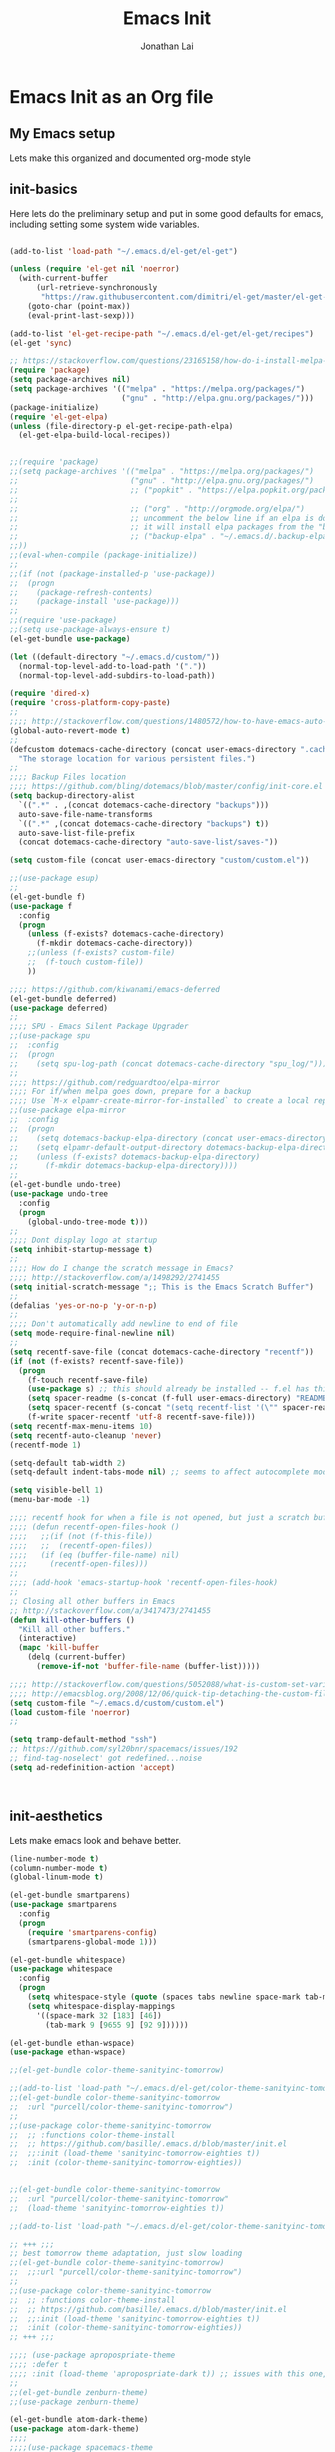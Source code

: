 #+TITLE: Emacs Init
#+AUTHOR: Jonathan Lai

* Emacs Init as an Org file

** My Emacs setup
Lets make this organized and documented org-mode style

** init-basics
Here lets do the preliminary setup and put in some good defaults for emacs, including setting some system wide variables.

#+BEGIN_SRC emacs-lisp

(add-to-list 'load-path "~/.emacs.d/el-get/el-get")

(unless (require 'el-get nil 'noerror)
  (with-current-buffer
      (url-retrieve-synchronously
       "https://raw.githubusercontent.com/dimitri/el-get/master/el-get-install.el")
    (goto-char (point-max))
    (eval-print-last-sexp)))

(add-to-list 'el-get-recipe-path "~/.emacs.d/el-get/el-get/recipes")
(el-get 'sync)

;; https://stackoverflow.com/questions/23165158/how-do-i-install-melpa-packages-via-el-get
(require 'package)
(setq package-archives nil)
(setq package-archives '(("melpa" . "https://melpa.org/packages/")
                         ("gnu" . "http://elpa.gnu.org/packages/")))
(package-initialize)
(require 'el-get-elpa)
(unless (file-directory-p el-get-recipe-path-elpa)
  (el-get-elpa-build-local-recipes))


;;(require 'package)
;;(setq package-archives '(("melpa" . "https://melpa.org/packages/")
;;                         ("gnu" . "http://elpa.gnu.org/packages/")
;;                         ;; ("popkit" . "https://elpa.popkit.org/packages/") ;; in case melpa goes down, have this backup mirror
;;
;;                         ;; ("org" . "http://orgmode.org/elpa/")
;;                         ;; uncomment the below line if an elpa is down (e.g. melpa.org)
;;                         ;; it will install elpa packages from the "backup-elpa", the local backup
;;                         ;; ("backup-elpa" . "~/.emacs.d/.backup-elpa/")
;;))
;;(eval-when-compile (package-initialize))
;;
;;(if (not (package-installed-p 'use-package))
;;  (progn
;;    (package-refresh-contents)
;;    (package-install 'use-package)))
;;
;;(require 'use-package)
;;(setq use-package-always-ensure t)
(el-get-bundle use-package)

(let ((default-directory "~/.emacs.d/custom/"))
  (normal-top-level-add-to-load-path '("."))
  (normal-top-level-add-subdirs-to-load-path))

(require 'dired-x)
(require 'cross-platform-copy-paste)
;;
;;;; http://stackoverflow.com/questions/1480572/how-to-have-emacs-auto-refresh-all-buffers-when-files-have-changed-on-disk
(global-auto-revert-mode t)
;;
(defcustom dotemacs-cache-directory (concat user-emacs-directory ".cache/")
  "The storage location for various persistent files.")
;;
;;;; Backup Files location
;;;; https://github.com/bling/dotemacs/blob/master/config/init-core.el
(setq backup-directory-alist
  `((".*" . ,(concat dotemacs-cache-directory "backups")))
  auto-save-file-name-transforms
  `((".*" ,(concat dotemacs-cache-directory "backups") t))
  auto-save-list-file-prefix
  (concat dotemacs-cache-directory "auto-save-list/saves-"))

(setq custom-file (concat user-emacs-directory "custom/custom.el"))

;;(use-package esup)
;;
(el-get-bundle f)
(use-package f
  :config
  (progn
    (unless (f-exists? dotemacs-cache-directory)
      (f-mkdir dotemacs-cache-directory))
    ;;(unless (f-exists? custom-file)
    ;;  (f-touch custom-file))
    ))

;;;; https://github.com/kiwanami/emacs-deferred
(el-get-bundle deferred)
(use-package deferred)
;;
;;;; SPU - Emacs Silent Package Upgrader
;;(use-package spu
;;  :config
;;  (progn
;;    (setq spu-log-path (concat dotemacs-cache-directory "spu_log/"))))
;;
;;;; https://github.com/redguardtoo/elpa-mirror
;;;; For if/when melpa goes down, prepare for a backup
;;;; Use `M-x elpamr-create-mirror-for-installed` to create a local repository.
;;(use-package elpa-mirror
;;  :config
;;  (progn
;;    (setq dotemacs-backup-elpa-directory (concat user-emacs-directory ".backup-elpa/"))
;;    (setq elpamr-default-output-directory dotemacs-backup-elpa-directory)
;;    (unless (f-exists? dotemacs-backup-elpa-directory)
;;      (f-mkdir dotemacs-backup-elpa-directory))))
;;
(el-get-bundle undo-tree)
(use-package undo-tree
  :config
  (progn
    (global-undo-tree-mode t)))
;;
;;;; Dont display logo at startup
(setq inhibit-startup-message t)
;;
;;;; How do I change the scratch message in Emacs?
;;;; http://stackoverflow.com/a/1498292/2741455
(setq initial-scratch-message ";; This is the Emacs Scratch Buffer")
;;
(defalias 'yes-or-no-p 'y-or-n-p)
;;
;;;; Don't automatically add newline to end of file
(setq mode-require-final-newline nil)
;;
(setq recentf-save-file (concat dotemacs-cache-directory "recentf"))
(if (not (f-exists? recentf-save-file))
  (progn
    (f-touch recentf-save-file)
    (use-package s) ;; this should already be installed -- f.el has this as a dependency
    (setq spacer-readme (s-concat (f-full user-emacs-directory) "README.md" )) ;; => /home/path/to/file
    (setq spacer-recentf (s-concat "(setq recentf-list '(\"" spacer-readme "\")) (setq recentf-filter-changer-current 'nil)"))
    (f-write spacer-recentf 'utf-8 recentf-save-file)))
(setq recentf-max-menu-items 10)
(setq recentf-auto-cleanup 'never)
(recentf-mode 1)

(setq-default tab-width 2)
(setq-default indent-tabs-mode nil) ;; seems to affect autocomplete modes

(setq visible-bell 1)
(menu-bar-mode -1)

;;;; recentf hook for when a file is not opened, but just a scratch buffer, then load recentf
;;;; (defun recentf-open-files-hook ()
;;;;   ;;(if (not (f-this-file))
;;;;   ;;  (recentf-open-files))
;;;;   (if (eq (buffer-file-name) nil)
;;;;     (recentf-open-files)))
;;
;;;; (add-hook 'emacs-startup-hook 'recentf-open-files-hook)
;;
;; Closing all other buffers in Emacs
;; http://stackoverflow.com/a/3417473/2741455
(defun kill-other-buffers ()
  "Kill all other buffers."
  (interactive)
  (mapc 'kill-buffer
    (delq (current-buffer)
      (remove-if-not 'buffer-file-name (buffer-list)))))

;;;; http://stackoverflow.com/questions/5052088/what-is-custom-set-variables-and-faces-in-my-emacs
;;;; http://emacsblog.org/2008/12/06/quick-tip-detaching-the-custom-file/
(setq custom-file "~/.emacs.d/custom/custom.el")
(load custom-file 'noerror)
;;

(setq tramp-default-method "ssh")
;; https://github.com/syl20bnr/spacemacs/issues/192
;; find-tag-noselect' got redefined...noise
(setq ad-redefinition-action 'accept)



#+END_SRC

** init-aesthetics
Lets make emacs look and behave better.

#+BEGIN_SRC emacs-lisp
(line-number-mode t)
(column-number-mode t)
(global-linum-mode t)

(el-get-bundle smartparens)
(use-package smartparens
  :config
  (progn
    (require 'smartparens-config)
    (smartparens-global-mode 1)))

(el-get-bundle whitespace)
(use-package whitespace
  :config
  (progn
    (setq whitespace-style (quote (spaces tabs newline space-mark tab-mark newline-mark)))
    (setq whitespace-display-mappings
      '((space-mark 32 [183] [46])
        (tab-mark 9 [9655 9] [92 9])))))

(el-get-bundle ethan-wspace)
(use-package ethan-wspace)

;;(el-get-bundle color-theme-sanityinc-tomorrow)

;;(add-to-list 'load-path "~/.emacs.d/el-get/color-theme-sanityinc-tomorrow/")
;;(el-get-bundle color-theme-sanityinc-tomorrow
;;  :url "purcell/color-theme-sanityinc-tomorrow")
;;
;;(use-package color-theme-sanityinc-tomorrow
;;  ;; :functions color-theme-install
;;  ;; https://github.com/basille/.emacs.d/blob/master/init.el
;;  ;;:init (load-theme 'sanityinc-tomorrow-eighties t))
;;  :init (color-theme-sanityinc-tomorrow-eighties))


;;(el-get-bundle color-theme-sanityinc-tomorrow
;;  :url "purcell/color-theme-sanityinc-tomorrow"
;;  (load-theme 'sanityinc-tomorrow-eighties t))

;;(add-to-list 'load-path "~/.emacs.d/el-get/color-theme-sanityinc-tomorrow/")

;; +++ ;;;
;; best tomorrow theme adaptation, just slow loading
;;(el-get-bundle color-theme-sanityinc-tomorrow)
;;  ;;:url "purcell/color-theme-sanityinc-tomorrow")
;;
;;(use-package color-theme-sanityinc-tomorrow
;;  ;; :functions color-theme-install
;;  ;; https://github.com/basille/.emacs.d/blob/master/init.el
;;  ;;:init (load-theme 'sanityinc-tomorrow-eighties t))
;;  :init (color-theme-sanityinc-tomorrow-eighties))
;; +++ ;;;

;;;; (use-package apropospriate-theme
;;;; :defer t
;;;; :init (load-theme 'apropospriate-dark t)) ;; issues with this one, but nice for html-mode
;;
;;(el-get-bundle zenburn-theme)
;;(use-package zenburn-theme)

(el-get-bundle atom-dark-theme)
(use-package atom-dark-theme)
;;;;
;;;;(use-package spacemacs-theme
;;;;  :defer t
;;;;  :init
;;;;  (progn
;;;;    (load-theme 'spacemacs-dark t)))


#+END_SRC

** init-navigation
Gotta navigate around emacs more efficiently, and this is how.

#+BEGIN_SRC emacs-lisp

(el-get-bundle smex)
;;(el-get-bundle swiper)
;;(use-package counsel)

(el-get-bundle swiper
  :features ivy)
(use-package ivy
  ;;:ensure smex ;; http://emacs.stackexchange.com/questions/17710/use-package-with-config-to-set-variables
  :config
  (progn
    (setq smex-save-file (concat dotemacs-cache-directory "smex-items")) ;; retain smex for the sort by most recent / frequently used commands
    (ivy-mode 1)
    (global-set-key (kbd "M-x") 'counsel-M-x) ;; when in Emacs keybindings
    (setq ivy-height 14) ;; number of result lines to display
    ;; (setq ivy-initial-inputs-alist nil) ;; no regexp by default
    (setq ivy-re-builders-alist
      '((t . ivy--regex-fuzzy)))))

;;;; https://manuel-uberti.github.io/emacs/2016/09/17/validate/
;;(use-package validate)
;;
;;;; https://github.com/krobertson/emacs.d/blob/master/packages.el
(el-get-bundle projectile)
(use-package projectile
  :config
  (progn
    (projectile-global-mode 1)
    ;;https://github.com/lunaryorn/.emacs.d/blob/master/init.el
    ;;(validate-setq projectile-completion-system 'ivy
    ;;  projectile-find-dir-includes-top-level t)
    (setq projectile-completion-system 'ivy))
  :init
  (progn
    (setq projectile-known-projects-file (concat dotemacs-cache-directory "projectile-bookmarks.eld"))
    (setq projectile-require-project-root nil)))

(el-get-bundle page-break-lines)
(use-package page-break-lines)
;;(el-get-bundle dashboard
;;  :url "https://github.com/rakanalh/emacs-dashboard"
;;  :features dashboard)
;;(el-get-bundle dashboard)


(el-get-bundle dashboard)
(use-package dashboard
  :config
  (progn
    (dashboard-setup-startup-hook)
    (setq dashboard-items '((recents  . 15)
                            (projects . 5)))))

(el-get-bundle ace-jump-mode)
(use-package ace-jump-mode
  :config
  (progn
    (define-key global-map (kbd "C-c SPC") 'ace-jump-mode)))

(require 'saveplace)
    (setq-default save-place t)
    (setq save-place-forget-unreadable-files nil)
    ;; Try to make emacsclient play nice with saveplace
    ;; http://www.emacswiki.org/emacs/EmacsClient#toc35
    (setq server-visit-hook (quote (save-place-find-file-hook)))
    ;; rename this save file....
    (setq save-place-file "~/.emacs.d/.cache/saved-places")

#+END_SRC

** init-coding
Here we're going to make emacs a great coding environment.

#+BEGIN_SRC emacs-lisp
;; enable seeing of git diffs
;; got git-gutter working properly with use-package
;;;; https://github.com/hlissner/emacs.d/blob/master/init/init-git.el
(el-get-bundle git-gutter)
(use-package git-gutter
  :diminish git-gutter-mode
  :config
  (progn
    (global-git-gutter-mode 1)))

(el-get-bundle git-timemachine)
(use-package git-timemachine)

(el-get-bundle magit)
(use-package magit
  :config
  (progn
    ;; http://whattheemacsd.com/setup-magit.el-01.html
    ;; http://www.lunaryorn.com/posts/fullscreen-magit-status.html
    (magit-auto-revert-mode 0) ;; magit auto revert mode seemed to take some time on startup
    (defalias 'gst 'magit-status)
    (defalias 'st 'magit-status)
    (defadvice magit-status (around magit-fullscreen activate)
      (window-configuration-to-register :magit-fullscreen)
      ad-do-it
      (delete-other-windows))
    (defun magit-quit-session ()
      "Restores the previous window configuration and kills the magit buffer"
      (interactive)
      (kill-buffer)
      (jump-to-register :magit-fullscreen))))

(el-get-bundle web-mode)
(use-package web-mode
  :config
  (progn
    (add-to-list 'auto-mode-alist '("\\.html?\\'" . web-mode))
    (add-to-list 'auto-mode-alist '("\\.gsp?\\'" . web-mode))))

(el-get-bundle js2-mode)
(use-package js2-mode
  :config
  (progn
    (add-to-list 'auto-mode-alist '("\\.js?\\'" . js2-mode))))

(el-get-bundle jade-mode)
(use-package jade-mode
  :config
  (progn
    (add-to-list 'auto-mode-alist '("\\.jade?\\'" . jade-mode))
    (add-to-list 'auto-mode-alist '("\\.pug?\\'" . jade-mode))))

;;;; https://github.com/jcf/emacs.d/blob/master/init-languages.org
(require 'css-mode)
(setq css-indent-offset 2)

(el-get-bundle rainbow-mode)
(use-package rainbow-mode
  :init
  (dolist (hook '(css-mode-hook html-mode-hook))
    (add-hook hook 'rainbow-mode)))

;;;; https://github.com/yasuyk/web-beautify
;;;; js-beautify installed by typing: npm -g install js-beautify
(when (executable-find "js-beautify")
  (el-get-bundle web-beautify)
  (use-package web-beautify))

(el-get-bundle groovy-mode)
(use-package groovy-mode
  :config
  (progn
    (autoload 'groovy-mode "groovy-mode" "Major mode for editing Groovy code." t)
    (add-to-list 'auto-mode-alist '("\.groovy$" . groovy-mode))
    (add-to-list 'auto-mode-alist '("\.gradle$" . groovy-mode))
    (add-to-list 'interpreter-mode-alist '("groovy" . groovy-mode))))

(el-get-bundle lua-mode)
(use-package lua-mode
  :config
  (progn
    (add-to-list 'auto-mode-alist '("\\.lua?\\'" . js2-mode))))

(el-get-bundle vimrc-mode)
(use-package vimrc-mode
  :config
  (progn
    (add-to-list 'auto-mode-alist '(".vim\\(rc\\)?$" . vimrc-mode))))

(el-get-bundle drag-stuff)
(use-package drag-stuff
  :config
  (progn
    (drag-stuff-global-mode t)))

;;;; http://stackoverflow.com/a/15310340/2741455
;;;; How to set defcustom variable
(el-get-bundle linum-relative)
(use-package linum-relative
  :config
  (progn
    (setq linum-relative-format "%3s ")
    (setq linum-relative-current-symbol "")))

(cond ((executable-find "pt")
        (progn
	  (el-get-bundle pt)
          (use-package pt) ;; https://github.com/bling/pt.el
          (defalias 'my-search-util 'projectile-pt)))  ;; seems pretty fast (faster than ag? maybe...dunno), but it's written in Go!
      ((executable-find "ag")
        (progn
          (el-get-bundle ag) ;; https://github.com/Wilfred/ag.el
          (use-package ag) ;; https://github.com/Wilfred/ag.el
          (defalias 'my-search-util 'projectile-ag)))  ;; on the website, it said faster than ack
      ((executable-find "grep")
        (progn
          (defalias 'my-search-util 'projectile-grep))))

#+END_SRC

** init-evil
Lets add the awesome vim/modal editing keybindings. So much more fluid to edit with than emacs own.

#+BEGIN_SRC emacs-lisp
(el-get-bundle goto-chg)
(use-package goto-chg)
;;;; evil mode setup ;;;
(setq evil-want-C-w-in-emacs-state t)
(setq evil-default-cursor t)
(el-get-bundle evil)
(use-package evil
  :config
  (progn
    (evil-mode 1)
    ;; https://stackoverflow.com/questions/14302171/ctrl-u-in-emacs-when-using-evil-key-bindings
    (define-key evil-normal-state-map (kbd "C-u") 'evil-scroll-up)
    (define-key evil-visual-state-map (kbd "C-u") 'evil-scroll-up)
    (define-key evil-normal-state-map ";" 'evil-ex)
    (define-key evil-normal-state-map ":" 'counsel-M-x)

    ;; for use in counsel-M-x / smex
    (defalias 'w 'evil-write)
    (defalias 'wq 'evil-save-and-close)
    (defalias 'wq! 'evil-save-and-close)
    (defalias 'q 'evil-quit)
    (defalias 'q! 'evil-quit)

    (evil-set-initial-state 'magit-status-mode 'emacs)
    (evil-set-initial-state 'magit-log-edit-mode 'emacs)
    (evil-set-initial-state 'dashboard-mode 'emacs)

    (define-key evil-normal-state-map (kbd "C-<down>") 'drag-stuff-down)
    (define-key evil-normal-state-map (kbd "C-<up>") 'drag-stuff-up)

    (define-key evil-motion-state-map "j" 'evil-next-visual-line)
    (define-key evil-motion-state-map "k" 'evil-previous-visual-line)

    ;; https://stackoverflow.com/questions/20882935/how-to-move-between-visual-lines-and-move-past-newline-in-evil-mode
    ;; Make horizontal movement cross lines
    (setq-default evil-cross-lines t)

    (define-key evil-normal-state-map (kbd "C-w ]") 'evil-window-rotate-downwards)
    (define-key evil-normal-state-map (kbd "C-w [") 'evil-window-rotate-upwards)

    (define-key evil-normal-state-map (kbd "C-h")   'evil-window-left)
    (define-key evil-normal-state-map (kbd "C-j")   'evil-window-down)
    (define-key evil-normal-state-map (kbd "C-k")   'evil-window-up)
    (define-key evil-normal-state-map (kbd "C-l")   'evil-window-right)

    (evil-ex-define-cmd "Q"  'evil-quit)
    (evil-ex-define-cmd "Qa" 'evil-quit-all)
    (evil-ex-define-cmd "QA" 'evil-quit-all)

    ;; setup extra keybindings ;;
    ;; Bind DEL and = keys to scrolling up and down
    ;; https://stackoverflow.com/questions/8483182/evil-mode-best-practice
    (define-key evil-normal-state-map (kbd "DEL") (lambda ()
      (interactive)
      (previous-line 10)
      (evil-scroll-line-up 10)))

    (define-key evil-normal-state-map (kbd "=") (lambda ()
      (interactive)
      (next-line 10)
      (evil-scroll-line-down 10)))

    ;;(el-get-bundle key-chord)
    ;;(use-package key-chord
    ;;  :config
    ;;  (progn
    ;;    (key-chord-mode 1)
    ;;    (key-chord-define evil-insert-state-map "kj" 'evil-normal-state)))

    (el-get-bundle evil-escape)
    (use-package evil-escape
      :config
      (progn
        (evil-escape-mode)
        (setq-default evil-escape-key-sequence "kj")))

    (el-get-bundle evil-leader)
    (use-package evil-leader
      :config
      (progn
        (global-evil-leader-mode t)
        (evil-leader/set-leader ",")
        (evil-leader/set-key
          "a" 'ace-jump-mode
          "b" 'ivy-switch-buffer
          "e" 'eval-region
          "f" 'my-search-util
          "l" 'linum-relative-toggle
          "k"  'kill-other-buffers
          "nf" 'neotree-find
          "nt" 'neotree-toggle
          "p" 'projectile-find-file
          "r" 'counsel-recentf
          "/" 'evilnc-comment-or-uncomment-lines
          "<down>" 'drag-stuff-down
          "<up>" 'drag-stuff-up)))

    (el-get-bundle emacs-neotree)
    (use-package neotree
      :config
      (progn
        (setq-default neo-show-hidden-files t)

        ;; from https://github.com/kaushalmodi/.emacs.d/blob/master/setup-files/setup-neotree.el
        (setq neo-theme 'nerd) ; 'classic, 'nerd, 'ascii, 'arrow
        (setq neo-vc-integration '(face char))
        ;; Patch to fix vc integration
        (defun neo-vc-for-node (node)
          (let* ((backend (vc-backend node))
                 (vc-state (when backend (vc-state node backend))))
            ;; (message "%s %s %s" node backend vc-state)
            (cons (cdr (assoc vc-state neo-vc-state-char-alist))
                  (cl-case vc-state
                    (up-to-date       neo-vc-up-to-date-face)
                    (edited           neo-vc-edited-face)
                    (needs-update     neo-vc-needs-update-face)
                    (needs-merge      neo-vc-needs-merge-face)
                    (unlocked-changes neo-vc-unlocked-changes-face)
                    (added            neo-vc-added-face)
                    (removed          neo-vc-removed-face)
                    (conflict         neo-vc-conflict-face)
                    (missing          neo-vc-missing-face)
                    (ignored          neo-vc-ignored-face)
                    (unregistered     neo-vc-unregistered-face)
                    (user             neo-vc-user-face)
                    (t                neo-vc-default-face)))))
        ;; from https://github.com/kaushalmodi/.emacs.d/blob/master/setup-files/setup-neotree.el

        ;; from https://github.com/andrewmcveigh/emacs.d
        ;; get keybindings to work better in neotree with evil
        (defun neotree-copy-file ()
          (interactive)
          (let* ((current-path (neo-buffer--get-filename-current-line))
                 (msg (format "Copy [%s] to: "
                              (neo-path--file-short-name current-path)))
                 (to-path (read-file-name msg (file-name-directory current-path))))
            (dired-copy-file current-path to-path t))
          (neo-buffer--refresh t))
        (define-minor-mode neotree-evil
          "Use NERDTree bindings on neotree."
          :lighter " NT"
          :keymap (progn
                    (evil-make-overriding-map neotree-mode-map 'normal t)
                    (evil-define-key 'normal neotree-mode-map
                      "C" 'neotree-change-root
                      "U" 'neotree-select-up-node
                      "r" 'neotree-refresh
                      "o" 'neotree-enter
                      (kbd "<return>") 'neotree-enter
                      "i" 'neotree-enter-horizontal-split
                      "s" 'neotree-enter-vertical-split
                      "n" 'evil-search-next
                      "N" 'evil-search-previous
                      "ma" 'neotree-create-node
                      "mc" 'neotree-copy-file
                      "md" 'neotree-delete-node
                      "mm" 'neotree-rename-node
                      "gg" 'evil-goto-first-line)
                    neotree-mode-map))))

    (el-get-bundle evil-nerd-commenter)
    (use-package evil-nerd-commenter
      :commands (evilnc-comment-or-uncomment-lines)
      :config
      (progn
        (evilnc-default-hotkeys)))

    (el-get-bundle evil-matchit)
    (use-package evil-matchit
      :config
      (progn
        (global-evil-matchit-mode 1)))

    (el-get-bundle evil-surround)
    (use-package evil-surround
      :config
      (progn
        (global-evil-surround-mode 1)))

    (el-get-bundle evil-visualstar)
    (use-package evil-visualstar
      :config
      (progn
        (global-evil-visualstar-mode)))

     ;; (use-package evil-tabs
     ;;   :config
     ;;   (progn
     ;;     (global-evil-tabs-mode t)))

     ;;(use-package evil-quickscope
     ;;  :config
     ;;  (progn
     ;;    (global-evil-quickscope-mode 1)))

    (el-get-bundle evil-numbers)
    (use-package evil-numbers
      :config
      (progn
        (define-key evil-normal-state-map (kbd "C-<right>") 'evil-numbers/inc-at-pt)
        (define-key evil-normal-state-map (kbd "C-<left>") 'evil-numbers/dec-at-pt)))

    (el-get-bundle spaceline)
    (use-package spaceline
      :config
      (progn
        (require 'spaceline-config)
        (spaceline-spacemacs-theme)))

))

#+END_SRC

** init-last-minute-touches
Here are some last minute touches. Run silent package upgrader and elpa-mirror towards the end of this init file, because by then use-package will have installed all packages of interest into the ~/.emacs.d/elpa directory. After all packages are there, then is the proper time to backup them.

#+BEGIN_SRC emacs-lisp

;; https://github.com/kiwanami/emacs-deferred
;; (deferred:$
;;   (deferred:wait (* 30 1000)) ;; 30 sec
;;   (deferred:nextc it
;;     (lambda ()
;;       (spu-package-upgrade)
;;       (message "[SPU] Emacs Silent Package Upgrader completed." )))
;;   (deferred:wait (* 120 1000)) ;; 120 sec
;;   (deferred:nextc it
;;     (lambda ()
;;       (elpamr-create-mirror-for-installed)
;;       (message "Elpa packages backed up to ~/.emacs.d/.backup-elpa/" ))))

#+END_SRC
